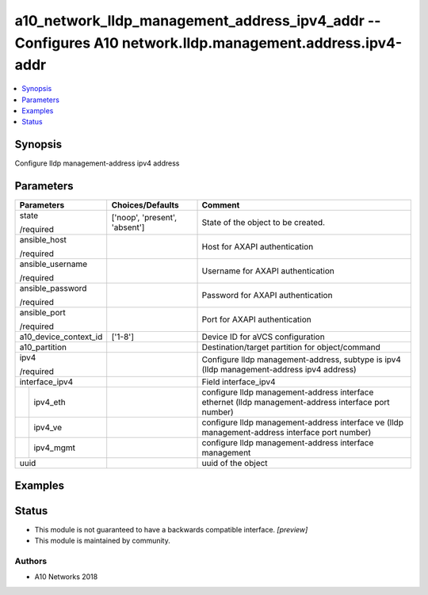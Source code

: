 .. _a10_network_lldp_management_address_ipv4_addr_module:


a10_network_lldp_management_address_ipv4_addr -- Configures A10 network.lldp.management.address.ipv4-addr
=========================================================================================================

.. contents::
   :local:
   :depth: 1


Synopsis
--------

Configure lldp management-address ipv4 address






Parameters
----------

+-----------------------+-------------------------------+------------------------------------------------------------------------------------------------------+
| Parameters            | Choices/Defaults              | Comment                                                                                              |
|                       |                               |                                                                                                      |
|                       |                               |                                                                                                      |
+=======================+===============================+======================================================================================================+
| state                 | ['noop', 'present', 'absent'] | State of the object to be created.                                                                   |
|                       |                               |                                                                                                      |
| /required             |                               |                                                                                                      |
+-----------------------+-------------------------------+------------------------------------------------------------------------------------------------------+
| ansible_host          |                               | Host for AXAPI authentication                                                                        |
|                       |                               |                                                                                                      |
| /required             |                               |                                                                                                      |
+-----------------------+-------------------------------+------------------------------------------------------------------------------------------------------+
| ansible_username      |                               | Username for AXAPI authentication                                                                    |
|                       |                               |                                                                                                      |
| /required             |                               |                                                                                                      |
+-----------------------+-------------------------------+------------------------------------------------------------------------------------------------------+
| ansible_password      |                               | Password for AXAPI authentication                                                                    |
|                       |                               |                                                                                                      |
| /required             |                               |                                                                                                      |
+-----------------------+-------------------------------+------------------------------------------------------------------------------------------------------+
| ansible_port          |                               | Port for AXAPI authentication                                                                        |
|                       |                               |                                                                                                      |
| /required             |                               |                                                                                                      |
+-----------------------+-------------------------------+------------------------------------------------------------------------------------------------------+
| a10_device_context_id | ['1-8']                       | Device ID for aVCS configuration                                                                     |
|                       |                               |                                                                                                      |
|                       |                               |                                                                                                      |
+-----------------------+-------------------------------+------------------------------------------------------------------------------------------------------+
| a10_partition         |                               | Destination/target partition for object/command                                                      |
|                       |                               |                                                                                                      |
|                       |                               |                                                                                                      |
+-----------------------+-------------------------------+------------------------------------------------------------------------------------------------------+
| ipv4                  |                               | Configure lldp management-address, subtype is ipv4 (lldp management-address ipv4 address)            |
|                       |                               |                                                                                                      |
| /required             |                               |                                                                                                      |
+-----------------------+-------------------------------+------------------------------------------------------------------------------------------------------+
| interface_ipv4        |                               | Field interface_ipv4                                                                                 |
|                       |                               |                                                                                                      |
|                       |                               |                                                                                                      |
+---+-------------------+-------------------------------+------------------------------------------------------------------------------------------------------+
|   | ipv4_eth          |                               | configure lldp management-address interface ethernet (lldp management-address interface port number) |
|   |                   |                               |                                                                                                      |
|   |                   |                               |                                                                                                      |
+---+-------------------+-------------------------------+------------------------------------------------------------------------------------------------------+
|   | ipv4_ve           |                               | configure lldp management-address interface ve (lldp management-address interface port number)       |
|   |                   |                               |                                                                                                      |
|   |                   |                               |                                                                                                      |
+---+-------------------+-------------------------------+------------------------------------------------------------------------------------------------------+
|   | ipv4_mgmt         |                               | configure lldp management-address interface management                                               |
|   |                   |                               |                                                                                                      |
|   |                   |                               |                                                                                                      |
+---+-------------------+-------------------------------+------------------------------------------------------------------------------------------------------+
| uuid                  |                               | uuid of the object                                                                                   |
|                       |                               |                                                                                                      |
|                       |                               |                                                                                                      |
+-----------------------+-------------------------------+------------------------------------------------------------------------------------------------------+







Examples
--------

.. code-block:: yaml+jinja

    





Status
------




- This module is not guaranteed to have a backwards compatible interface. *[preview]*


- This module is maintained by community.



Authors
~~~~~~~

- A10 Networks 2018

